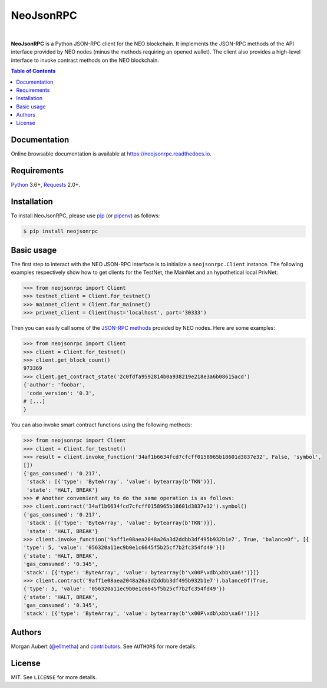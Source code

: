 NeoJsonRPC
##########

.. image:: https://readthedocs.org/projects/neojsonrpc/badge/?version=stable
    :target: https://neojsonrpc.readthedocs.org/en/stable/
    :alt: Documentation Status

.. image:: https://img.shields.io/pypi/l/neojsonrpc.svg
    :target: https://pypi.python.org/pypi/neojsonrpc/
    :alt: License

.. image:: https://img.shields.io/pypi/pyversions/neojsonrpc.svg
    :target: https://pypi.python.org/pypi/neojsonrpc

.. image:: https://img.shields.io/pypi/v/neojsonrpc.svg
    :target: https://pypi.python.org/pypi/neojsonrpc/
    :alt: Latest Version

.. image:: https://img.shields.io/travis/ellmetha/neojsonrpc.svg
    :target: https://travis-ci.org/ellmetha/neojsonrpc
    :alt: Build status

.. image:: https://img.shields.io/codecov/c/github/ellmetha/neojsonrpc.svg
    :target: https://codecov.io/github/ellmetha/neojsonrpc
    :alt: Codecov status

|

**NeoJsonRPC** is a Python JSON-RPC client for the NEO blockchain. It implements the JSON-RPC
methods of the API interface provided by NEO nodes (minus the methods requiring an opened wallet).
The client also provides a high-level interface to invoke contract methods on the NEO blockchain.

.. contents:: Table of Contents
    :local:

Documentation
=============

Online browsable documentation is available at https://neojsonrpc.readthedocs.io.

Requirements
============

Python_ 3.6+, Requests_ 2.0+.

Installation
============

To install NeoJsonRPC, please use pip_ (or pipenv_) as follows:

.. code-block:: shell

    $ pip install neojsonrpc

Basic usage
===========

The first step to interact with the NEO JSON-RPC interface is to initialize a ``neojsonrpc.Client``
instance. The following examples respectively show how to get clients for the TestNet, the MainNet
and an hypothetical local PrivNet:

.. code-block:: python

    >>> from neojsonrpc import Client
    >>> testnet_client = Client.for_testnet()
    >>> mainnet_client = Client.for_mainnet()
    >>> privnet_client = Client(host='localhost', port='30333')

Then you can easily call some of the `JSON-RPC methods <http://docs.neo.org/en-us/node/api.html>`_
provided by NEO nodes. Here are some examples:

.. code-block:: python

    >>> from neojsonrpc import Client
    >>> client = Client.for_testnet()
    >>> client.get_block_count()
    973369
    >>> client.get_contract_state('2c0fdfa9592814b0a938219e218e3a6b08615acd')
    {'author': 'foobar',
     'code_version': '0.3',
    # [...]
    }

You can also invoke smart contract functions using the following methods:

.. code-block:: python

    >>> from neojsonrpc import Client
    >>> client = Client.for_testnet()
    >>> result = client.invoke_function('34af1b6634fcd7cfcff0158965b18601d3837e32', False, 'symbol',
    [])
    {'gas_consumed': '0.217',
     'stack': [{'type': 'ByteArray', 'value': bytearray(b'TKN')}],
     'state': 'HALT, BREAK'}
    >>> # Another convenient way to do the same operation is as follows:
    >>> client.contract('34af1b6634fcd7cfcff0158965b18601d3837e32').symbol()
    {'gas_consumed': '0.217',
     'stack': [{'type': 'ByteArray', 'value': bytearray(b'TKN')}],
     'state': 'HALT, BREAK'}
    >>> client.invoke_function('9aff1e08aea2048a26a3d2ddbb3df495b932b1e7', True, 'balanceOf', [{
    'type': 5, 'value': '056320a11ec9b0e1c6645f5b25cf7b2fc354fd49'}])
    {'state': 'HALT, BREAK',
    'gas_consumed': '0.345',
    'stack': [{'type': 'ByteArray', 'value': bytearray(b'\x00P\xdb\xbb\xa6!')}]}
    >>> client.contract('9aff1e08aea2048a26a3d2ddbb3df495b932b1e7').balanceOf(True,
    {'type': 5, 'value': '056320a11ec9b0e1c6645f5b25cf7b2fc354fd49'})
    {'state': 'HALT, BREAK',
    'gas_consumed': '0.345',
    'stack': [{'type': 'ByteArray', 'value': bytearray(b'\x00P\xdb\xbb\xa6!')}]}

Authors
=======

Morgan Aubert (`@ellmetha <https://github.com/ellmetha>`_) and contributors_. See ``AUTHORS`` for
more details.

.. _contributors: https://github.com/ellmetha/neojsonrpc/contributors

License
=======

MIT. See ``LICENSE`` for more details.


.. _pip: https://github.com/pypa/pip
.. _pipenv: https://github.com/pypa/pipenv
.. _Python: https://www.python.org/
.. _Requests: http://docs.python-requests.org/en/master/
